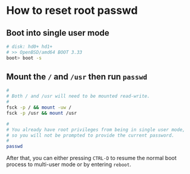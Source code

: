 * How to reset root passwd

** Boot into single user mode

#+BEGIN_SRC bash
  # disk: hd0+ hd1+
  # >> OpenBSD/amd64 BOOT 3.33
  boot> boot -s
#+END_SRC


** Mount the =/= and =/usr= then run =passwd=

#+BEGIN_SRC bash
  #
  # Both / and /usr will need to be mounted read-write.
  #
  fsck -p / && mount -uw /
  fsck -p /usr && mount /usr

  #
  # You already have root privileges from being in single user mode,
  # so you will not be prompted to provide the current password.
  #
  passwd
#+END_SRC

After that, you can either pressing =CTRL-D= to resume the normal boot process to multi-user mode or by entering =reboot=.
